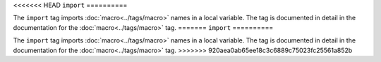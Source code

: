 <<<<<<< HEAD
``import``
==========

The ``import`` tag imports :doc:`macro<../tags/macro>` names in a local
variable. The tag is documented in detail in the documentation for the
:doc:`macro<../tags/macro>` tag.
=======
``import``
==========

The ``import`` tag imports :doc:`macro<../tags/macro>` names in a local
variable. The tag is documented in detail in the documentation for the
:doc:`macro<../tags/macro>` tag.
>>>>>>> 920aea0ab65ee18c3c6889c75023fc25561a852b
